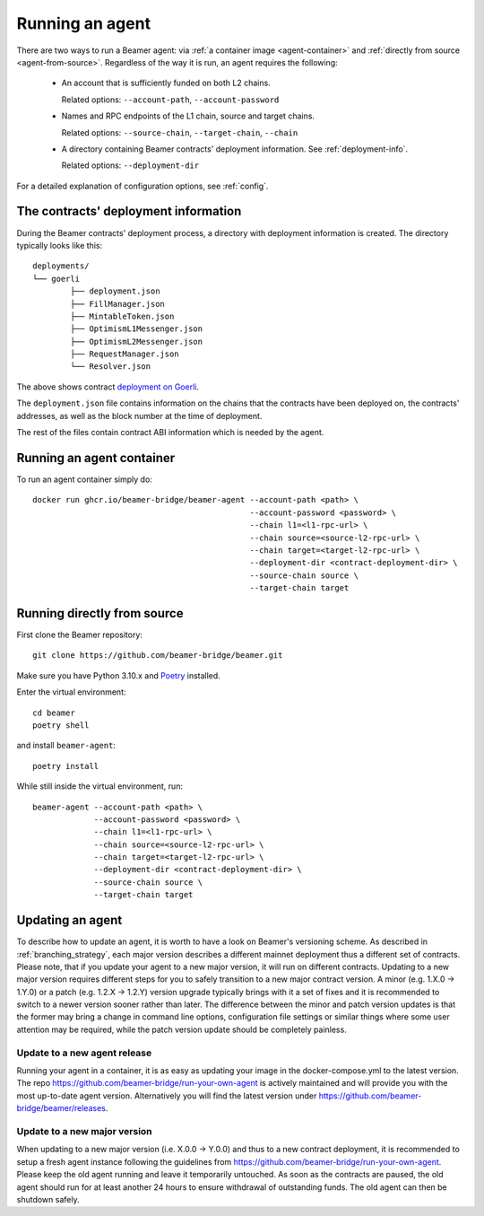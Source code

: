 Running an agent
================

There are two ways to run a Beamer agent: via :ref:`a container image <agent-container>`
and :ref:`directly from source <agent-from-source>`.  Regardless of the way it is run,
an agent requires the following:

 * An account that is sufficiently funded on both L2 chains.

   Related options: ``--account-path``, ``--account-password``

   .. :note: The same address is being used for both chains.

 * Names and RPC endpoints of the L1 chain, source and target chains.

   Related options: ``--source-chain``, ``--target-chain``, ``--chain``

   .. :note: The ``--chain`` option can be given multiple times to define multiple chains.

 * A directory containing Beamer contracts' deployment information.
   See  :ref:`deployment-info`.

   Related options: ``--deployment-dir``


For a detailed explanation of configuration options, see :ref:`config`.


.. _deployment-info:

The contracts' deployment information
-------------------------------------

During the Beamer contracts' deployment process, a directory with deployment information is created.
The directory typically looks like this::

	deployments/
	└── goerli
		├── deployment.json
		├── FillManager.json
		├── MintableToken.json
		├── OptimismL1Messenger.json
		├── OptimismL2Messenger.json
		├── RequestManager.json
		└── Resolver.json

The above shows contract `deployment on Goerli`_.

The ``deployment.json`` file contains information on the chains that the
contracts have been deployed on, the contracts' addresses, as well as the block
number at the time of deployment.

The rest of the files contain contract ABI information which is needed by the agent.

.. _deployment on Goerli: https://github.com/beamer-bridge/beamer/tree/main/deployments/goerli

.. _agent-container:

Running an agent container
--------------------------

To run an agent container simply do::

    docker run ghcr.io/beamer-bridge/beamer-agent --account-path <path> \
                                                  --account-password <password> \
                                                  --chain l1=<l1-rpc-url> \
                                                  --chain source=<source-l2-rpc-url> \
                                                  --chain target=<target-l2-rpc-url> \
                                                  --deployment-dir <contract-deployment-dir> \
                                                  --source-chain source \
                                                  --target-chain target

.. _agent-from-source:

Running directly from source
----------------------------

First clone the Beamer repository::

    git clone https://github.com/beamer-bridge/beamer.git

Make sure you have Python 3.10.x and
`Poetry <https://python-poetry.org/>`_ installed.

Enter the virtual environment::

    cd beamer
    poetry shell

and install ``beamer-agent``::

    poetry install

While still inside the virtual environment, run::

    beamer-agent --account-path <path> \
                 --account-password <password> \
                 --chain l1=<l1-rpc-url> \
                 --chain source=<source-l2-rpc-url> \
                 --chain target=<target-l2-rpc-url> \
                 --deployment-dir <contract-deployment-dir> \
                 --source-chain source \
                 --target-chain target

Updating an agent
-----------------

To describe how to update an agent, it is worth to have a look on Beamer's versioning scheme. As described in
:ref:`branching_strategy`, each major version describes a different mainnet deployment thus a different set of contracts.
Please note, that if you update your agent to a new major version, it will run on different contracts. Updating to a
new major version requires different steps for you to safely transition to a new major contract version.
A minor (e.g. 1.X.0 -> 1.Y.0) or a patch (e.g. 1.2.X -> 1.2.Y) version upgrade typically brings with it a
set of fixes and it is recommended to switch to a newer version sooner rather than later.
The difference between the minor and patch version updates is that the former may bring a
change in command line options, configuration file settings or similar things where some user
attention may be required, while the patch version update should be completely painless.

Update to a new agent release
~~~~~~~~~~~~~~~~~~~~~~~~~~~~~

Running your agent in a container, it is as easy as updating your image in the docker-compose.yml to the latest version.
The repo https://github.com/beamer-bridge/run-your-own-agent is actively maintained and will provide you with the
most up-to-date agent version. Alternatively you will find the latest version under
https://github.com/beamer-bridge/beamer/releases.

Update to a new major version
~~~~~~~~~~~~~~~~~~~~~~~~~~~~~
When updating to a new major version (i.e. X.0.0 -> Y.0.0) and thus to a new contract deployment, it is recommended to
setup a fresh agent instance following the guidelines from https://github.com/beamer-bridge/run-your-own-agent. Please
keep the old agent running and leave it temporarily untouched.
As soon as the contracts are paused, the old agent should run for at least another 24 hours to ensure withdrawal of
outstanding funds. The old agent can then be shutdown safely.
